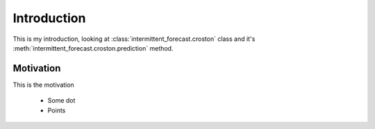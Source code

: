 Introduction
============

This is my introduction, looking at :class:`intermittent_forecast.croston` class and it's :meth:`intermittent_forecast.croston.prediction` method.

Motivation
**********

This is the motivation

 - Some dot
 
 - Points